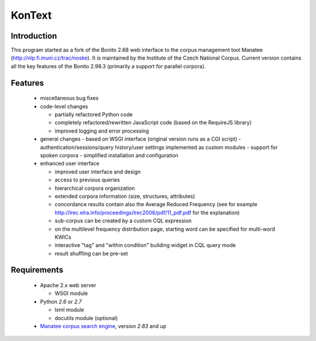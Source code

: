 =======
KonText
=======

Introduction
============

This program started as a fork of the Bonito 2.68 web interface to the corpus management tool Manatee
(http://nlp.fi.muni.cz/trac/noske). It is maintained by the Institute of the Czech National Corpus.
Current version contains all the key features of the Bonito 2.98.3 (primarily a support for parallel
corpora).

Features
========

  * miscellaneous bug fixes
  * code-level changes

    * partially refactored Python code
    * completely refactored/rewritten JavaScript code (based on the RequireJS library)
    * improved logging and error processing

  * general changes
    - based on WSGI interface (original version runs as a CGI script)
    - authentication/sessions/query history/user settings implemented as custom modules
    - support for spoken corpora
    - simplified installation and configuration

  * enhanced user interface

    - improved user interface and design
    - access to previous queries
    - hierarchical corpora organization
    - extended corpora information (size, structures, attributes)
    - concordance results contain also the Average Reduced Frequency (see for example http://lrec.elra.info/proceedings/lrec2006/pdf/11_pdf.pdf for the explanation)
    - sub-corpus can be created by a custom CQL expression
    - on the multilevel frequency distribution page, starting word can be specified for multi-word KWICs
    - interactive "tag" and "within condition" building widget in CQL query mode
    - result shuffling can be pre-set


Requirements
============

  * Apache 2.x web server

    - WSGI module

  * Python *2.6* or *2.7*

    - lxml module
    - docutils module (optional)

  * `Manatee corpus search engine <http://nlp.fi.muni.cz/trac/noske>`_, version *2.83* and up
